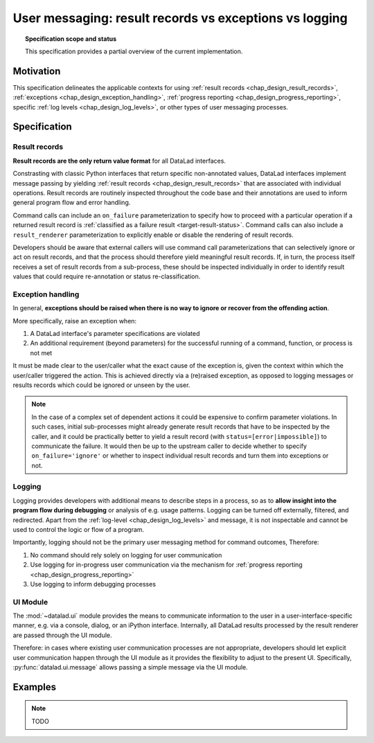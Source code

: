 .. -*- mode: rst -*-
.. vi: set ft=rst sts=4 ts=4 sw=4 et tw=79:

.. _chap_design_user_messaging:

*******************************************************
User messaging: result records vs exceptions vs logging
*******************************************************

.. topic:: Specification scope and status

   This specification provides a partial overview of the current implementation.

Motivation
==========

This specification delineates the applicable contexts for using
:ref:`result records <chap_design_result_records>`, :ref:`exceptions <chap_design_exception_handling>`,
:ref:`progress reporting <chap_design_progress_reporting>`, specific :ref:`log levels <chap_design_log_levels>`,
or other types of user messaging processes.


Specification
=============

Result records
--------------

**Result records are the only return value format** for all DataLad interfaces.

Constrasting with classic Python interfaces that return specific non-annotated values,
DataLad interfaces implement message passing by yielding :ref:`result records <chap_design_result_records>`
that are associated with individual operations. Result records are routinely inspected throughout
the code base and their annotations are used to inform general program flow and error handling.

Command calls can include an ``on_failure`` parameterization to specify how to
proceed with a particular operation if a returned result record is
:ref:`classified as a failure result <target-result-status>`. Command calls can
also include a ``result_renderer`` parameterization to explicitly enable or
disable the rendering of result records.

Developers should be aware that external callers will use command call parameterizations
that can selectively ignore or act on result records, and that the process should therefore
yield meaningful result records. If, in turn, the process itself receives a set of result
records from a sub-process, these should be inspected individually in order to identify result
values that could require re-annotation or status re-classification.


Exception handling
------------------

In general, **exceptions should be raised when there is no way to ignore or recover from
the offending action**.

More specifically, raise an exception when:

1. A DataLad interface's parameter specifications are violated
2. An additional requirement (beyond parameters) for the successful running of a
   command, function, or process is not met

It must be made clear to the user/caller what the exact cause of the exception
is, given the context within which the user/caller triggered the action.
This is achieved directly via a (re)raised exception, as opposed to logging messages or
results records which could be ignored or unseen by the user.

.. note::
   In the case of a complex set of dependent actions it could be expensive to
   confirm parameter violations. In such cases, initial sub-processes might already generate
   result records that have to be inspected by the caller, and it could be practically better
   to yield a result record (with ``status=[error|impossible]``) to communicate the failure.
   It would then be up to the upstream caller to decide whether to specify
   ``on_failure='ignore'`` or whether to inspect individual result records and turn them
   into exceptions or not.


Logging
-------

Logging provides developers with additional means to describe steps in a process,
so as to **allow insight into the program flow during debugging** or analysis of e.g.
usage patterns. Logging can be turned off externally, filtered, and redirected. Apart from
the :ref:`log-level <chap_design_log_levels>` and message, it is not inspectable and
cannot be used to control the logic or flow of a program.

Importantly, logging should not be the primary user messaging method for command outcomes,
Therefore:

1. No command should rely solely on logging for user communication
2. Use logging for in-progress user communication via the mechanism for :ref:`progress reporting <chap_design_progress_reporting>`
3. Use logging to inform debugging processes


UI Module
---------

The :mod:`~datalad.ui` module provides the means to communicate information
to the user in a user-interface-specific manner, e.g. via a console, dialog, or an iPython interface.
Internally, all DataLad results processed by the result renderer are passed through the UI module.

Therefore: in cases where existing user communication processes are not appropriate,
developers should let explicit user communication happen through the UI module
as it provides the flexibility to adjust to the present UI. Specifically,
:py:func:`datalad.ui.message` allows passing a simple message via the UI module.


Examples
========

.. note::
   TODO